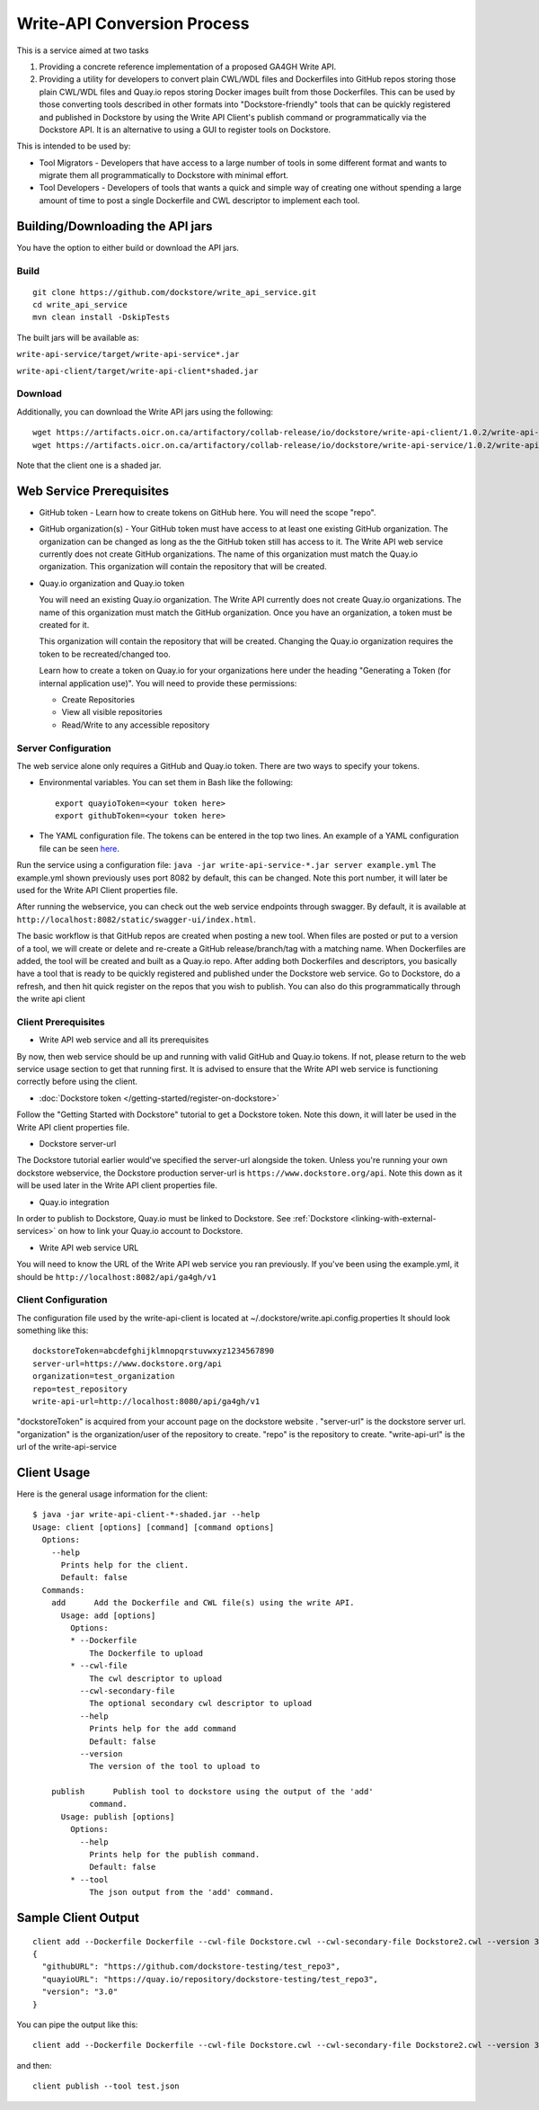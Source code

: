 Write-API Conversion Process
============================

This is a service aimed at two tasks

1. Providing a concrete reference implementation of a proposed GA4GH
   Write API.
2. Providing a utility for developers to convert plain CWL/WDL files and
   Dockerfiles into GitHub repos storing those plain CWL/WDL files and
   Quay.io repos storing Docker images built from those Dockerfiles.
   This can be used by those converting tools described in other formats
   into "Dockstore-friendly" tools that can be quickly registered and
   published in Dockstore by using the Write API Client's publish
   command or programmatically via the Dockstore API. It is an
   alternative to using a GUI to register tools on Dockstore.

This is intended to be used by:

-  Tool Migrators - Developers that have access to a large number of
   tools in some different format and wants to migrate them all
   programmatically to Dockstore with minimal effort.

-  Tool Developers - Developers of tools that wants a quick and simple
   way of creating one without spending a large amount of time to post a
   single Dockerfile and CWL descriptor to implement each tool.

Building/Downloading the API jars
---------------------------------

You have the option to either build or download the API jars.

Build
~~~~~

::

    git clone https://github.com/dockstore/write_api_service.git
    cd write_api_service
    mvn clean install -DskipTests

The built jars will be available as:

``write-api-service/target/write-api-service*.jar``

``write-api-client/target/write-api-client*shaded.jar``

Download
~~~~~~~~

Additionally, you can download the Write API jars using the following:

::

    wget https://artifacts.oicr.on.ca/artifactory/collab-release/io/dockstore/write-api-client/1.0.2/write-api-client-1.0.2-shaded.jar
    wget https://artifacts.oicr.on.ca/artifactory/collab-release/io/dockstore/write-api-service/1.0.2/write-api-service-1.0.2.jar

Note that the client one is a shaded jar.

Web Service Prerequisites
-------------------------

-  GitHub token - Learn how to create tokens on GitHub here. You will
   need the scope "repo".

-  GitHub organization(s) - Your GitHub token must have access to at
   least one existing GitHub organization. The organization can be
   changed as long as the the GitHub token still has access to it. The
   Write API web service currently does not create GitHub organizations.
   The name of this organization must match the Quay.io organization.
   This organization will contain the repository that will be created.

-  Quay.io organization and Quay.io token

   You will need an existing Quay.io organization. The Write API
   currently does not create Quay.io organizations. The name of this
   organization must match the GitHub organization. Once you have an
   organization, a token must be created for it.

   This organization will contain the repository that will be created.
   Changing the Quay.io organization requires the token to be
   recreated/changed too.

   Learn how to create a token on Quay.io for your organizations here
   under the heading "Generating a Token (for internal application
   use)". You will need to provide these permissions:

   -  Create Repositories

   -  View all visible repositories

   -  Read/Write to any accessible repository

Server Configuration
~~~~~~~~~~~~~~~~~~~~

The web service alone only requires a GitHub and Quay.io token. There
are two ways to specify your tokens.

-  Environmental variables. You can set them in Bash like the following:

   ::

       export quayioToken=<your token here>
       export githubToken=<your token here>

-  The YAML configuration file. The tokens can be entered in the top two
   lines. An example of a YAML configuration file can be seen
   `here <https://github.com/dockstore/write_api_service/blob/develop/write-api-service/src/main/resources/example.yml>`__.

Run the service using a configuration file:
``java -jar write-api-service-*.jar server example.yml`` The example.yml
shown previously uses port 8082 by default, this can be changed. Note
this port number, it will later be used for the Write API Client
properties file.

After running the webservice, you can check out the web service
endpoints through swagger. By default, it is available at
``http://localhost:8082/static/swagger-ui/index.html``.

The basic workflow is that GitHub repos are created when posting a new
tool. When files are posted or put to a version of a tool, we will
create or delete and re-create a GitHub release/branch/tag with a
matching name. When Dockerfiles are added, the tool will be created and
built as a Quay.io repo. After adding both Dockerfiles and descriptors,
you basically have a tool that is ready to be quickly registered and
published under the Dockstore web service. Go to Dockstore, do a
refresh, and then hit quick register on the repos that you wish to
publish. You can also do this programmatically through the write api
client

Client Prerequisites
~~~~~~~~~~~~~~~~~~~~

-  Write API web service and all its prerequisites

By now, then web service should be up and running with valid GitHub and
Quay.io tokens. If not, please return to the web service usage section
to get that running first. It is advised to ensure that the Write API
web service is functioning correctly before using the client.

-  :doc:`Dockstore token </getting-started/register-on-dockstore>`

Follow the "Getting Started with Dockstore" tutorial to get a Dockstore
token. Note this down, it will later be used in the Write API client
properties file.

-  Dockstore server-url

The Dockstore tutorial earlier would've specified the server-url
alongside the token. Unless you're running your own dockstore
webservice, the Dockstore production server-url is
``https://www.dockstore.org/api``. Note this down as it will be used later
in the Write API client properties file.

-  Quay.io integration

In order to publish to Dockstore, Quay.io must be linked to Dockstore.
See
:ref:`Dockstore <linking-with-external-services>`
on how to link your Quay.io account to Dockstore.

-  Write API web service URL

You will need to know the URL of the Write API web service you ran
previously. If you've been using the example.yml, it should be
``http://localhost:8082/api/ga4gh/v1``

Client Configuration
~~~~~~~~~~~~~~~~~~~~

The configuration file used by the write-api-client is located at
~/.dockstore/write.api.config.properties It should look something like
this:

::

    dockstoreToken=abcdefghijklmnopqrstuvwxyz1234567890
    server-url=https://www.dockstore.org/api
    organization=test_organization
    repo=test_repository
    write-api-url=http://localhost:8080/api/ga4gh/v1

"dockstoreToken" is acquired from your account page on the dockstore
website . "server-url" is the dockstore server url. "organization" is
the organization/user of the repository to create. "repo" is the
repository to create. "write-api-url" is the url of the
write-api-service

Client Usage
------------

Here is the general usage information for the client:

::

    $ java -jar write-api-client-*-shaded.jar --help
    Usage: client [options] [command] [command options]
      Options:
        --help
          Prints help for the client.
          Default: false
      Commands:
        add      Add the Dockerfile and CWL file(s) using the write API.
          Usage: add [options]
            Options:
            * --Dockerfile
                The Dockerfile to upload
            * --cwl-file
                The cwl descriptor to upload
              --cwl-secondary-file
                The optional secondary cwl descriptor to upload
              --help
                Prints help for the add command
                Default: false
              --version
                The version of the tool to upload to

        publish      Publish tool to dockstore using the output of the 'add'
                command.
          Usage: publish [options]
            Options:
              --help
                Prints help for the publish command.
                Default: false
            * --tool
                The json output from the 'add' command.

Sample Client Output
--------------------

::

    client add --Dockerfile Dockerfile --cwl-file Dockstore.cwl --cwl-secondary-file Dockstore2.cwl --version 3.0
    {
      "githubURL": "https://github.com/dockstore-testing/test_repo3",
      "quayioURL": "https://quay.io/repository/dockstore-testing/test_repo3",
      "version": "3.0"
    }

You can pipe the output like this:

::

    client add --Dockerfile Dockerfile --cwl-file Dockstore.cwl --cwl-secondary-file Dockstore2.cwl --version 3.0 > test.json

and then:

::

    client publish --tool test.json

.. discourse::
  :topic_identifier: 1840
